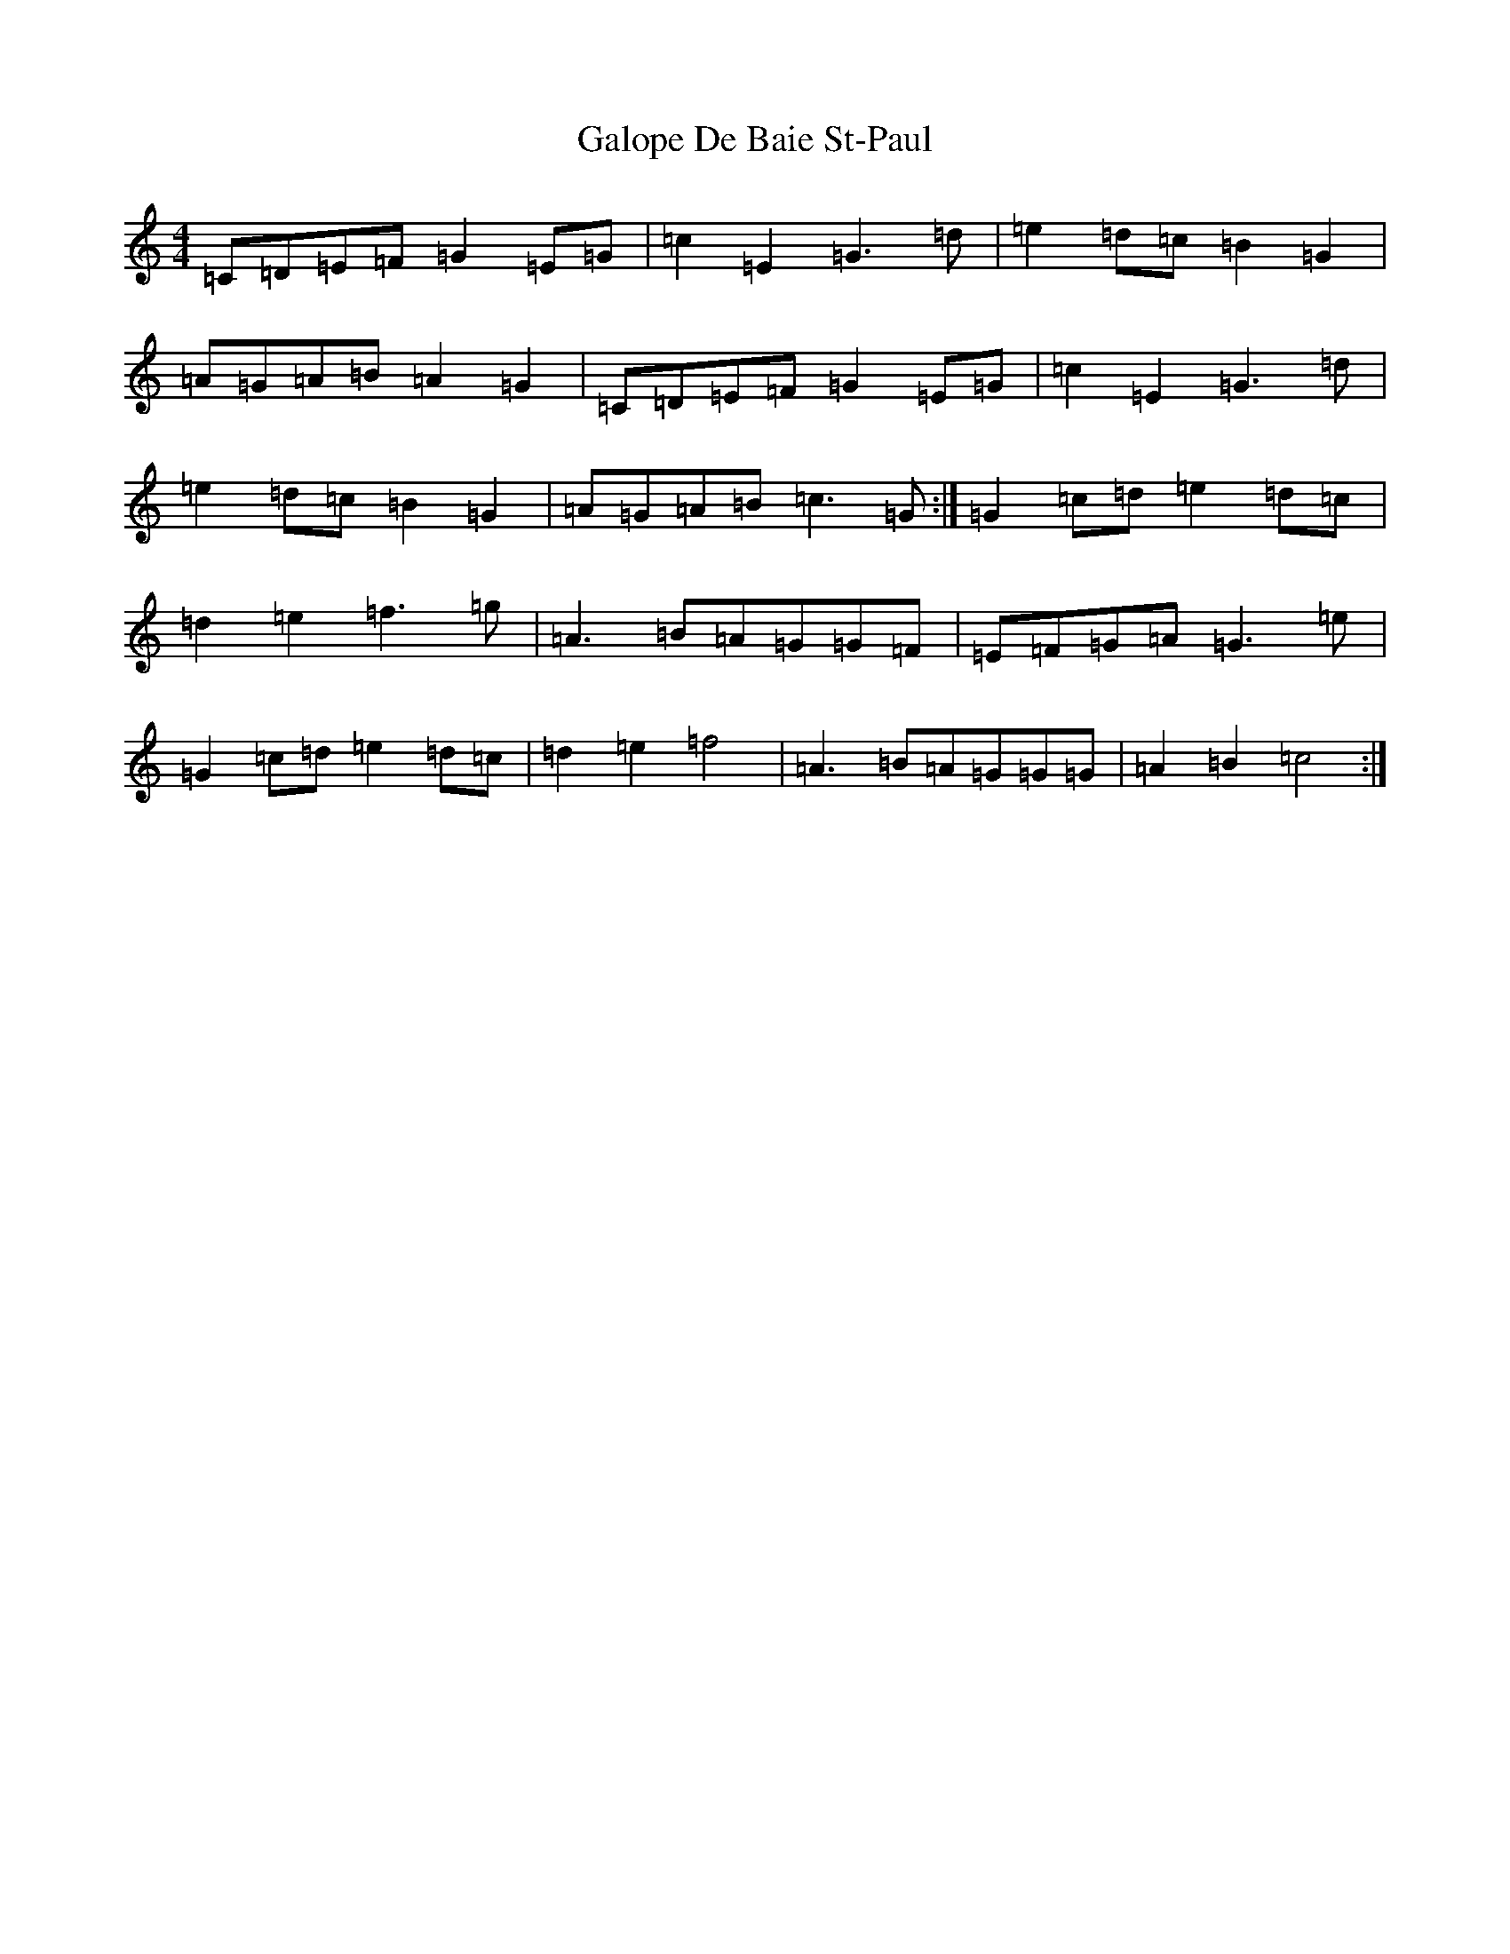 X: 7474
T: Galope De Baie St-Paul
S: https://thesession.org/tunes/6600#setting6600
R: reel
M:4/4
L:1/8
K: C Major
=C=D=E=F=G2=E=G|=c2=E2=G3=d|=e2=d=c=B2=G2|=A=G=A=B=A2=G2|=C=D=E=F=G2=E=G|=c2=E2=G3=d|=e2=d=c=B2=G2|=A=G=A=B=c3=G:|=G2=c=d=e2=d=c|=d2=e2=f3=g|=A3=B=A=G=G=F|=E=F=G=A=G3=e|=G2=c=d=e2=d=c|=d2=e2=f4|=A3=B=A=G=G=G|=A2=B2=c4:|